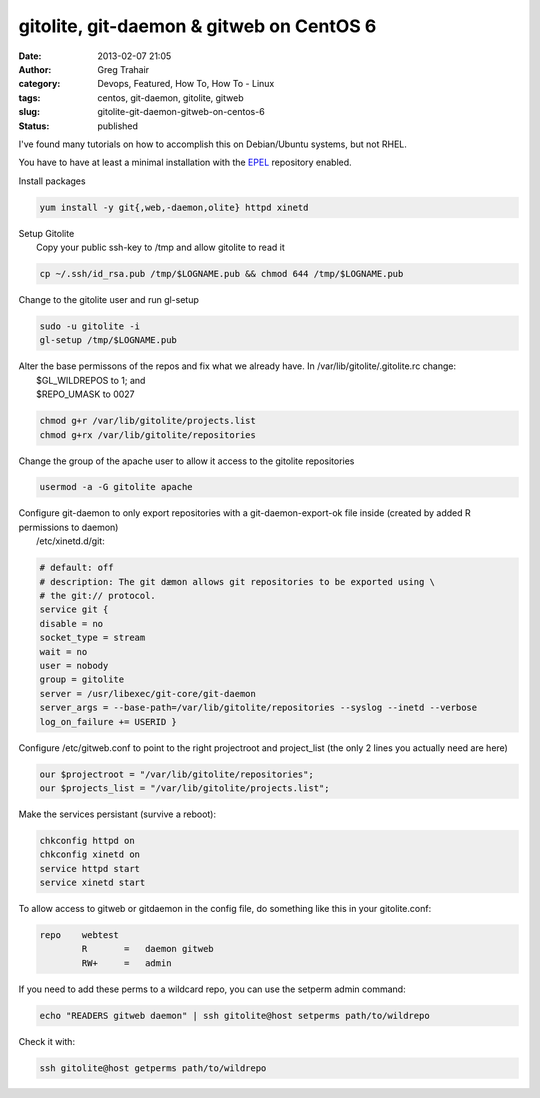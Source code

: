 gitolite, git-daemon & gitweb on CentOS 6
#########################################
:date: 2013-02-07 21:05
:author: Greg Trahair
:category: Devops, Featured, How To, How To - Linux
:tags: centos, git-daemon, gitolite, gitweb
:slug: gitolite-git-daemon-gitweb-on-centos-6
:status: published

I've found many tutorials on how to accomplish this on Debian/Ubuntu
systems, but not RHEL.

You have to have at least a minimal installation with the
`EPEL <http://fedoraproject.org/wiki/EPEL>`__ repository enabled.

Install packages

.. code-block:: bash

    yum install -y git{,web,-daemon,olite} httpd xinetd

| Setup Gitolite
|  Copy your public ssh-key to /tmp and allow gitolite to read it

.. code-block:: bash

    cp ~/.ssh/id_rsa.pub /tmp/$LOGNAME.pub && chmod 644 /tmp/$LOGNAME.pub

Change to the gitolite user and run gl-setup

.. code-block:: bash

    sudo -u gitolite -i
    gl-setup /tmp/$LOGNAME.pub

| Alter the base permissons of the repos and fix what we already have.
  In /var/lib/gitolite/.gitolite.rc change:
|  $GL\_WILDREPOS to 1; and
|  $REPO\_UMASK to 0027

.. code-block:: bash

    chmod g+r /var/lib/gitolite/projects.list
    chmod g+rx /var/lib/gitolite/repositories

Change the group of the apache user to allow it access to the gitolite
repositories

.. code-block:: bash

    usermod -a -G gitolite apache

| Configure git-daemon to only export repositories with a
  git-daemon-export-ok file inside (created by added R permissions to
  daemon)
|  /etc/xinetd.d/git:

.. code-block:: bash

    # default: off
    # description: The git dæmon allows git repositories to be exported using \
    # the git:// protocol.
    service git {
    disable = no
    socket_type = stream
    wait = no
    user = nobody
    group = gitolite
    server = /usr/libexec/git-core/git-daemon
    server_args = --base-path=/var/lib/gitolite/repositories --syslog --inetd --verbose
    log_on_failure += USERID }

Configure /etc/gitweb.conf to point to the right projectroot and
project\_list (the only 2 lines you actually need are here)

.. code-block:: bash

    our $projectroot = "/var/lib/gitolite/repositories";
    our $projects_list = "/var/lib/gitolite/projects.list";

Make the services persistant (survive a reboot):

.. code-block:: bash

    chkconfig httpd on
    chkconfig xinetd on
    service httpd start
    service xinetd start

To allow access to gitweb or gitdaemon in the config file, do something
like this in your gitolite.conf:

.. code-block:: bash

    repo    webtest
            R       =   daemon gitweb
            RW+     =   admin

If you need to add these perms to a wildcard repo, you can use the
setperm admin command:

.. code-block:: bash

    echo "READERS gitweb daemon" | ssh gitolite@host setperms path/to/wildrepo

Check it with:

.. code-block:: bash

    ssh gitolite@host getperms path/to/wildrepo
